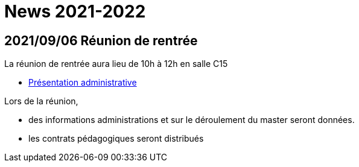 = News 2021-2022

== 2021/09/06 Réunion de rentrée

La réunion de rentrée aura lieu de 10h à 12h en salle C15

- link:{attachmentsdir}/info-rentree-2021-2022.pptx[Présentation administrative]

Lors de la réunion, 

- des informations administrations et sur le déroulement du master seront données.
- les contrats pédagogiques seront distribués